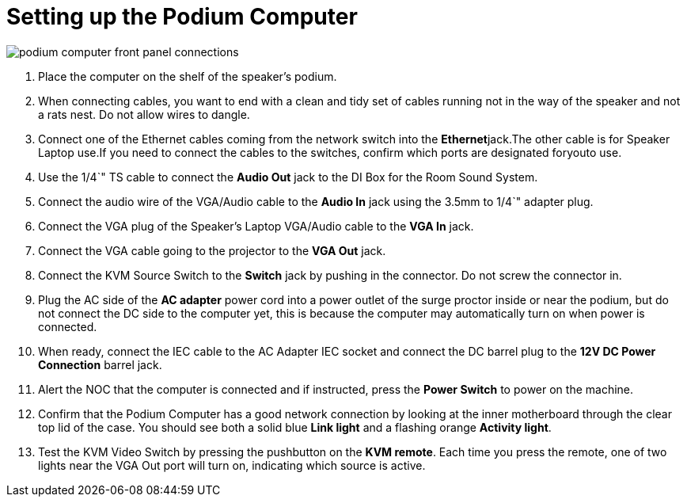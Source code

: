 = Setting up the Podium Computer

image::/assets/podium-computer-front-panel-connections.png[]

. Place the computer on the shelf of the speaker's podium.
. When connecting cables, you want to end with a clean and tidy set of cables running not in the way of the speaker and not a rats nest.
Do not allow wires to dangle.
. Connect one of the Ethernet cables coming from the network switch into the **Ethernet**jack.The other cable is for Speaker Laptop use.If you need to connect the cables to the switches, confirm which ports are designated foryouto use.
. Use the 1/4`" TS cable to connect the *Audio Out* jack to the DI Box for the Room Sound System.
. Connect the audio wire of the VGA/Audio cable to the *Audio In* jack using the 3.5mm to 1/4`" adapter plug.
. Connect the VGA plug of the Speaker's Laptop VGA/Audio cable to the *VGA In* jack.
. Connect the VGA cable going to the projector to the *VGA Out* jack.
. Connect the KVM Source Switch to the *Switch* jack by pushing in the connector.
Do not screw the connector in.
. Plug the AC side of the *AC adapter* power cord into a power outlet of the surge proctor inside or near the podium, but do not connect the DC side to the computer yet, this is because the computer may automatically turn on when power is connected.
. When ready, connect the IEC cable to the AC Adapter IEC socket and connect the DC barrel plug to the *12V DC Power Connection* barrel jack.
. Alert the NOC that the computer is connected and if instructed, press the *Power Switch* to power on the machine.
. Confirm that the Podium Computer has a good network connection by looking at the inner motherboard through the clear top lid of the case.
You should see both a solid blue *Link light* and a flashing orange *Activity light*.
. Test the KVM Video Switch by pressing the pushbutton on the *KVM remote*.
Each time you press the remote, one of two lights near the VGA Out port will turn on, indicating which source is active.
